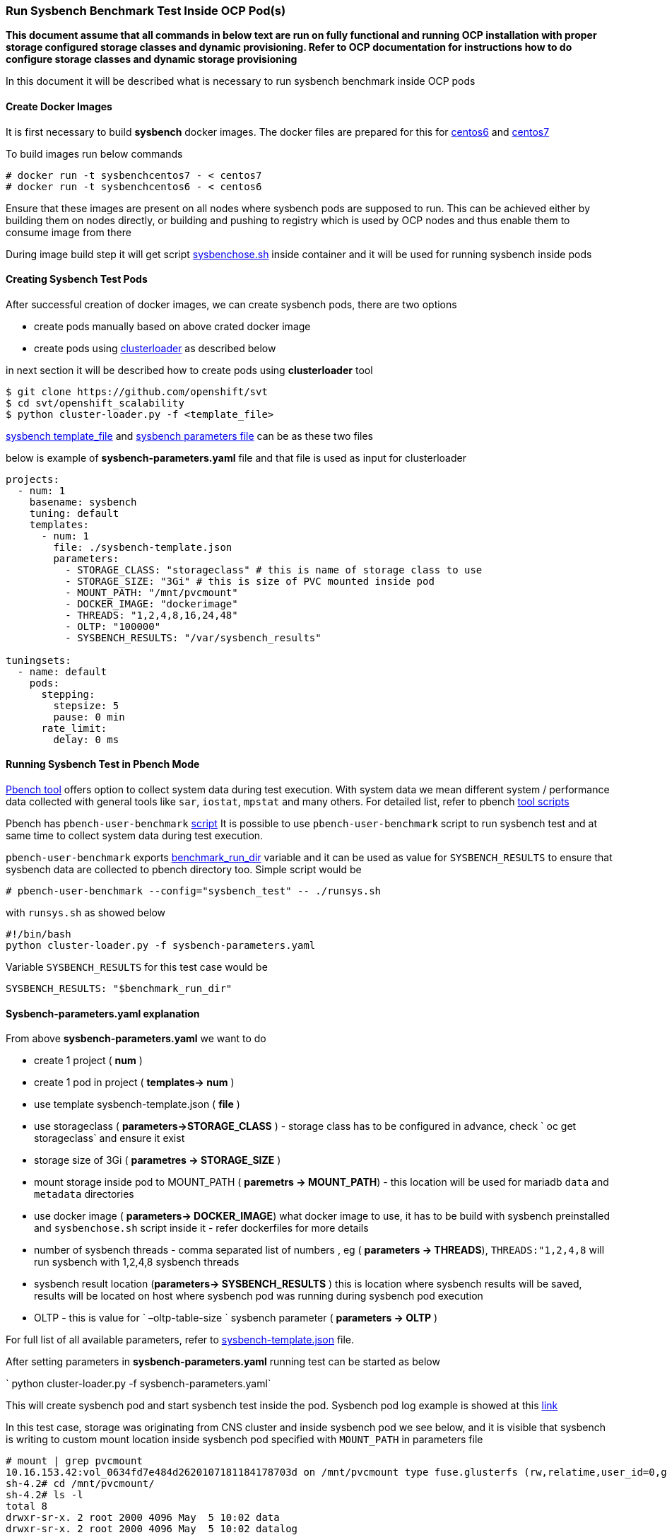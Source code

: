 === Run Sysbench Benchmark Test Inside OCP Pod(s)

*This document assume that all commands in below text are run on fully functional and running OCP installation with proper storage configured
 storage classes and dynamic provisioning. Refer to OCP documentation for instructions how to do configure
 storage classes and dynamic storage provisioning*

In this document it will be described what is necessary to run sysbench benchmark inside OCP pods

==== Create Docker Images

It is first necessary to build *sysbench* docker images. The docker files are prepared for this for
https://github.com/ekuric/openshift/blob/master/sysbench/dockerfiles/centos6[centos6]
and https://github.com/ekuric/openshift/blob/master/sysbench/dockerfiles/centos7[centos7]

To build images run below commands

```
# docker run -t sysbenchcentos7 - < centos7
# docker run -t sysbenchcentos6 - < centos6
```

Ensure that these images are present on all nodes where sysbench pods are supposed to run. This can be achieved either by building them on
nodes directly, or building and pushing to registry which is used by OCP nodes and thus enable them to consume image from there

During image build step it will get script https://github.com/ekuric/openshift/blob/master/sysbench/sysbenchose.sh[sysbenchose.sh]
inside container and it will be used for running sysbench inside pods

==== Creating Sysbench Test Pods

After successful creation of docker images, we can create sysbench pods, there are two options

- create pods manually based on above crated docker image
- create pods using https://github.com/openshift/svt[clusterloader] as described below

in next section it will be described how to create pods using *clusterloader* tool

```
$ git clone https://github.com/openshift/svt
$ cd svt/openshift_scalability
$ python cluster-loader.py -f <template_file>
```

https://github.com/ekuric/openshift/blob/master/sysbench/sysbench-template.json[sysbench template_file] and
https://github.com/ekuric/openshift/blob/master/sysbench/sysbench-parameters.yaml[sysbench parameters file] can be as these two files

below is example of *sysbench-parameters.yaml* file and that file is used as input for clusterloader

```
projects:
  - num: 1
    basename: sysbench
    tuning: default
    templates:
      - num: 1
        file: ./sysbench-template.json
        parameters:
          - STORAGE_CLASS: "storageclass" # this is name of storage class to use
          - STORAGE_SIZE: "3Gi" # this is size of PVC mounted inside pod
          - MOUNT_PATH: "/mnt/pvcmount"
          - DOCKER_IMAGE: "dockerimage"
          - THREADS: "1,2,4,8,16,24,48"
          - OLTP: "100000"
          - SYSBENCH_RESULTS: "/var/sysbench_results"

tuningsets:
  - name: default
    pods:
      stepping:
        stepsize: 5
        pause: 0 min
      rate_limit:
        delay: 0 ms

```

==== Running Sysbench Test in Pbench Mode

https://github.com/distributed-system-analysis/pbench[Pbench tool] offers option to collect system data
during test execution. With system data we mean different system / performance data collected with
general tools like `sar`, `iostat`, `mpstat` and many others. For detailed list, refer to pbench https://github.com/distributed-system-analysis/pbench/tree/master/agent/tool-scripts[tool scripts]

Pbench has `pbench-user-benchmark` https://github.com/distributed-system-analysis/pbench/blob/master/agent/bench-scripts/pbench-user-benchmark[script]
It is possible to use `pbench-user-benchmark` script to run sysbench test and at same time to collect system data
during test execution.

`pbench-user-benchmark` exports https://github.com/distributed-system-analysis/pbench/blob/master/agent/bench-scripts/pbench-user-benchmark#L107[benchmark_run_dir]
variable and it can be used as value for `SYSBENCH_RESULTS` to ensure that sysbench data are
collected to pbench directory too.
Simple script would be

```
# pbench-user-benchmark --config="sysbench_test" -- ./runsys.sh
```

with `runsys.sh` as showed below


```
#!/bin/bash
python cluster-loader.py -f sysbench-parameters.yaml
```
Variable `SYSBENCH_RESULTS` for this test case would be
```
SYSBENCH_RESULTS: "$benchmark_run_dir"
```

==== Sysbench-parameters.yaml explanation

From above *sysbench-parameters.yaml* we want to do

- create 1 project  ( *num* )
- create 1 pod in project ( *templates-> num* )
- use template sysbench-template.json ( *file* )
- use storageclass ( *parameters->STORAGE_CLASS* ) - storage class has to be configured in advance, check
` oc get storageclass` and ensure it exist
- storage size of 3Gi ( *parametres ->  STORAGE_SIZE* )
- mount storage inside pod to MOUNT_PATH ( *paremetrs -> MOUNT_PATH*) - this location
will be used for mariadb `data` and `metadata` directories
- use docker image ( *parameters-> DOCKER_IMAGE*) what docker image to use, it has to be build with
sysbench preinstalled and `sysbenchose.sh` script inside it - refer dockerfiles for more details
- number of sysbench threads - comma separated list of numbers , eg ( *parameters -> THREADS*),
`THREADS:"1,2,4,8` will run sysbench with 1,2,4,8 sysbench threads
- sysbench result location (*parameters-> SYSBENCH_RESULTS* ) this is location where
sysbench results will be saved, results will be located on host where
sysbench pod was running during sysbench pod execution
- OLTP - this is value for ` –oltp-table-size ` sysbench parameter ( *parameters -> OLTP* )

For full list of all available parameters, refer to https://github.com/ekuric/openshift/blob/master/sysbench/sysbench-template.json#L94-L166[sysbench-template.json]
file.

After setting parameters in *sysbench-parameters.yaml* running test can be started as
below

` python cluster-loader.py -f sysbench-parameters.yaml`

This will create sysbench pod and start sysbench test inside the pod. Sysbench pod log example is
showed at this https://gist.github.com/ekuric/5d30eb8d411b08f6b79164f38d86b1af[link]

In this test case, storage was originating from CNS cluster and inside sysbench pod we see below, and it is visible that
sysbench is writing to custom mount location inside sysbench pod specified with `MOUNT_PATH` in parameters file

```
# mount | grep pvcmount
10.16.153.42:vol_0634fd7e484d2620107181184178703d on /mnt/pvcmount type fuse.glusterfs (rw,relatime,user_id=0,group_id=0,default_permissions,allow_other,max_read=131072)
sh-4.2# cd /mnt/pvcmount/
sh-4.2# ls -l
total 8
drwxr-sr-x. 2 root 2000 4096 May  5 10:02 data
drwxr-sr-x. 2 root 2000 4096 May  5 10:02 datalog
```

==== Sysbench Test Result

Results from sysbench test will be saved on host where sysbench pod was running in
`SYSBENCH_RESULTS` location in directory which is https://github.com/ekuric/openshift/blob/master/sysbench/sysbenchose.sh#L110[$hosname -s] of pod where
it was executed.

For above example *sysbench-parameters.yaml* file results will be saved as showed below



```
# ls -l /var/lib/pbench-agent/sysbench-pod-tt3wd/
total 0
drwxr-xr-x. 2 root root 41 May  5 07:16 threads_1
drwxr-xr-x. 2 root root 41 May  5 07:23 threads_16
drwxr-xr-x. 2 root root 41 May  5 07:20 threads_2
drwxr-xr-x. 2 root root 41 May  5 07:23 threads_24
drwxr-xr-x. 2 root root 41 May  5 07:21 threads_4
drwxr-xr-x. 2 root root 41 May  5 07:23 threads_48
drwxr-xr-x. 2 root root 41 May  5 07:22 threads_8
```

for 16 sysbench threads

```
# cat /var/lib/pbench-agent/sysbench-pod-tt3wd/threads_16/test_2017-05-05-11-14-23.log
sysbench 0.5:  multi-threaded system evaluation benchmark

Running the test with following options:
Number of threads: 16
Random number generator seed is 0 and will be ignored


Threads started!

OLTP test statistics:
    queries performed:
        read:                            1400014
        write:                           400004
        other:                           200002
        total:                           2000020
    transactions:                        100001 (4227.65 per sec.)
    read/write requests:                 1800018 (76097.76 per sec.)
    other operations:                    200002 (8455.31 per sec.)
    ignored errors:                      0      (0.00 per sec.)
    reconnects:                          0      (0.00 per sec.)

General statistics:
    total time:                          23.6540s
    total number of events:              100001
    total time taken by event execution: 378.2507s
    response time:
         min:                                  1.85ms
         avg:                                  3.78ms
         max:                                318.33ms
         approx.  95 percentile:               6.89ms

Threads fairness:
    events (avg/stddev):           6250.0625/185.40
    execution time (avg/stddev):   23.6407/0.00


```

==== Running Sysbench Test Using `docker run ... ` Approach

It is possible to run sysbench test directly via ` docker run .... ` approach

For this test case generic docker command would be

```
# docker run  --privileged -it -v /results_dir_location/:/results -v /test_run_location/:/home/  <image_name> /root/sysbenchose.sh -d /home -t <THREADS> -o <OLTP> -r /results
```
for example

```
# docker run  --privileged -it -v /home/results/:/results -v /home/test/:/home/  sysbenchrhel7 /root/sysbenchose.sh -d /home -t 12 -o 10000 -r /results
```

Last example will create on host in /home/results/ an directory corresponding hostname of container where
test was executed

Example output

```
# pwd
/home/results/6fa66b93bf60/threads_12
[root@gprfs013 threads_12]# ls -l
total 4
-rw-r--r--. 1 root root 1290 May  5 08:49 test_2017-05-05-12-46-51.log
[root@gprfs013 threads_12]# cat test_2017-05-05-12-46-51.log
sysbench 0.5:  multi-threaded system evaluation benchmark

Running the test with following options:
Number of threads: 12
Random number generator seed is 0 and will be ignored


Threads started!

OLTP test statistics:
    queries performed:
        read:                            1400322
        write:                           400034
        other:                           200023
        total:                           2000379
    transactions:                        100000 (4649.22 per sec.)
    read/write requests:                 1800356 (83702.55 per sec.)
    other operations:                    200023 (9299.51 per sec.)
    ignored errors:                      23     (1.07 per sec.)
    reconnects:                          0      (0.00 per sec.)

General statistics:
    total time:                          21.5090s
    total number of events:              100000
    total time taken by event execution: 257.9228s
    response time:
         min:                                  1.91ms
         avg:                                  2.58ms
         max:                                 36.88ms
         approx.  95 percentile:               3.31ms

Threads fairness:
    events (avg/stddev):           8333.3333/45.64
    execution time (avg/stddev):   21.4936/0.00

```

==== Known Issues

It was noticed that when many sysbench pods are started at same time, some of them will not start MariaDB properly and test will fail.
This is investigated at time of writing

